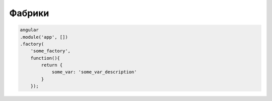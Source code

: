 Фабрики
=======


.. code-block:: js

    
    angular
    .module('app', [])
    .factory(
        'some_factory',
        function(){
            return {
                some_var: 'some_var_description'
            }
        }); 